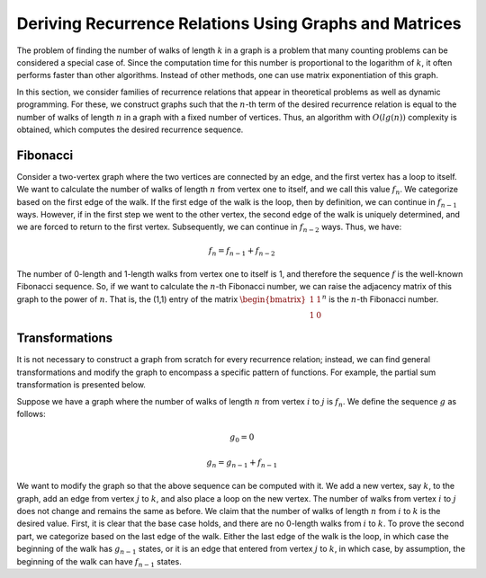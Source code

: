 Deriving Recurrence Relations Using Graphs and Matrices
=================================================

The problem of finding the number of walks of length :math:`k` in a graph is a problem that many counting problems can be considered a special case of. Since the computation time for this number is proportional to the logarithm of :math:`k`, it often performs faster than other algorithms. Instead of other methods, one can use matrix exponentiation of this graph.

In this section, we consider families of recurrence relations that appear in theoretical problems as well as dynamic programming. For these, we construct graphs such that the :math:`n`-th term of the desired recurrence relation is equal to the number of walks of length :math:`n` in a graph with a fixed number of vertices. Thus, an algorithm with :math:`O(lg(n))` complexity is obtained, which computes the desired recurrence sequence.

Fibonacci
----------

Consider a two-vertex graph where the two vertices are connected by an edge, and the first vertex has a loop to itself. We want to calculate the number of walks of length :math:`n` from vertex one to itself, and we call this value :math:`f_n`. We categorize based on the first edge of the walk. If the first edge of the walk is the loop, then by definition, we can continue in :math:`f_{n-1}` ways. However, if in the first step we went to the other vertex, the second edge of the walk is uniquely determined, and we are forced to return to the first vertex. Subsequently, we can continue in :math:`f_{n-2}` ways. Thus, we have:

.. math:: f_n = f_{n-1} + f_{n-2}

The number of 0-length and 1-length walks from vertex one to itself is 1, and therefore the sequence :math:`f` is the well-known Fibonacci sequence. So, if we want to calculate the :math:`n`-th Fibonacci number, we can raise the adjacency matrix of this graph to the power of :math:`n`. That is, the (1,1) entry of the matrix :math:`\begin{bmatrix}1 & 1\\1 & 0\end{bmatrix} ^ n` is the :math:`n`-th Fibonacci number.

Transformations
----------
It is not necessary to construct a graph from scratch for every recurrence relation; instead, we can find general transformations and modify the graph to encompass a specific pattern of functions. For example, the partial sum transformation is presented below.

Suppose we have a graph where the number of walks of length :math:`n` from vertex :math:`i` to :math:`j` is :math:`f_n`. We define the sequence :math:`g` as follows:

.. math:: g_0 = 0
.. math:: g_n = g_{n-1} + f_{n-1}

We want to modify the graph so that the above sequence can be computed with it. We add a new vertex, say :math:`k`, to the graph, add an edge from vertex :math:`j` to :math:`k`, and also place a loop on the new vertex. The number of walks from vertex :math:`i` to :math:`j` does not change and remains the same as before. We claim that the number of walks of length :math:`n` from :math:`i` to :math:`k` is the desired value. First, it is clear that the base case holds, and there are no 0-length walks from :math:`i` to :math:`k`. To prove the second part, we categorize based on the last edge of the walk. Either the last edge of the walk is the loop, in which case the beginning of the walk has :math:`g_{n-1}` states, or it is an edge that entered from vertex :math:`j` to :math:`k`, in which case, by assumption, the beginning of the walk can have :math:`f_{n-1}` states.